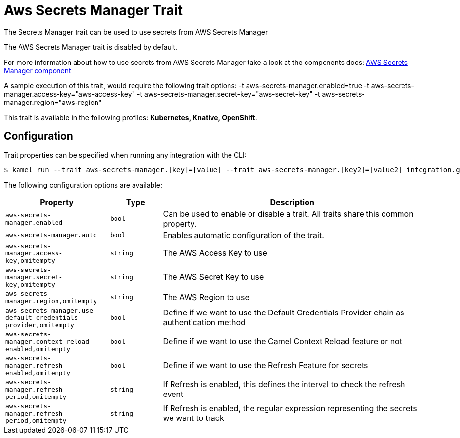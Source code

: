 = Aws Secrets Manager Trait

// Start of autogenerated code - DO NOT EDIT! (description)
The Secrets Manager trait can be used to use secrets from AWS Secrets Manager

The AWS Secrets Manager trait is disabled by default.

For more information about how to use secrets from AWS Secrets Manager take a look at the components docs: xref:components::aws-secrets-manager-component.adoc[AWS Secrets Manager component]

A sample execution of this trait, would require
the following trait options:
-t aws-secrets-manager.enabled=true -t aws-secrets-manager.access-key="aws-access-key" -t aws-secrets-manager.secret-key="aws-secret-key" -t aws-secrets-manager.region="aws-region"


This trait is available in the following profiles: **Kubernetes, Knative, OpenShift**.

// End of autogenerated code - DO NOT EDIT! (description)
// Start of autogenerated code - DO NOT EDIT! (configuration)
== Configuration

Trait properties can be specified when running any integration with the CLI:
[source,console]
----
$ kamel run --trait aws-secrets-manager.[key]=[value] --trait aws-secrets-manager.[key2]=[value2] integration.groovy
----
The following configuration options are available:

[cols="2m,1m,5a"]
|===
|Property | Type | Description

| aws-secrets-manager.enabled
| bool
| Can be used to enable or disable a trait. All traits share this common property.

| aws-secrets-manager.auto
| bool
| Enables automatic configuration of the trait.

| aws-secrets-manager.access-key,omitempty
| string
| The AWS Access Key to use

| aws-secrets-manager.secret-key,omitempty
| string
| The AWS Secret Key to use

| aws-secrets-manager.region,omitempty
| string
| The AWS Region to use

| aws-secrets-manager.use-default-credentials-provider,omitempty
| bool
| Define if we want to use the Default Credentials Provider chain as authentication method

| aws-secrets-manager.context-reload-enabled,omitempty
| bool
| Define if we want to use the Camel Context Reload feature or not

| aws-secrets-manager.refresh-enabled,omitempty
| bool
| Define if we want to use the Refresh Feature for secrets

| aws-secrets-manager.refresh-period,omitempty
| string
| If Refresh is enabled, this defines the interval to check the refresh event

| aws-secrets-manager.refresh-period,omitempty
| string
| If Refresh is enabled, the regular expression representing the secrets we want to track

|===

// End of autogenerated code - DO NOT EDIT! (configuration)
